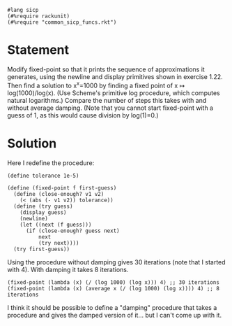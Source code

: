 #+PROPERTY: header-args :tangle yes

#+begin_src racket
  #lang sicp
  (#%require rackunit)
  (#%require "common_sicp_funcs.rkt")
#+end_src

* Statement

  Modify fixed-point so that it prints the sequence of approximations it
  generates, using the newline and display primitives shown in exercise 1.22.
  Then find a solution to x^x=1000 by finding a fixed point of x ↦
  log(1000)/log(x). (Use Scheme's primitive log procedure, which computes
  natural logarithms.) Compare the number of steps this takes with and without
  average damping. (Note that you cannot start fixed-point with a guess of 1, as
  this would cause division by log(1)=0.)

* Solution

  Here I redefine the procedure:

#+begin_src racket
  (define tolerance 1e-5)

  (define (fixed-point f first-guess)
    (define (close-enough? v1 v2)
      (< (abs (- v1 v2)) tolerance))
    (define (try guess)
      (display guess)
      (newline)
      (let ((next (f guess)))
        (if (close-enough? guess next)
            next
            (try next))))
    (try first-guess))
#+end_src

  Using the procedure without damping gives 30 iterations (note that I started
  with 4). With damping it takes 8 iterations.
  
#+begin_src racket
  (fixed-point (lambda (x) (/ (log 1000) (log x))) 4) ;; 30 iterations
  (fixed-point (lambda (x) (average x (/ (log 1000) (log x)))) 4) ;; 8 iterations
#+end_src

  I think it should be possible to define a "damping" procedure that takes a
  procedure and gives the damped version of it... but I can't come up with it.

  
